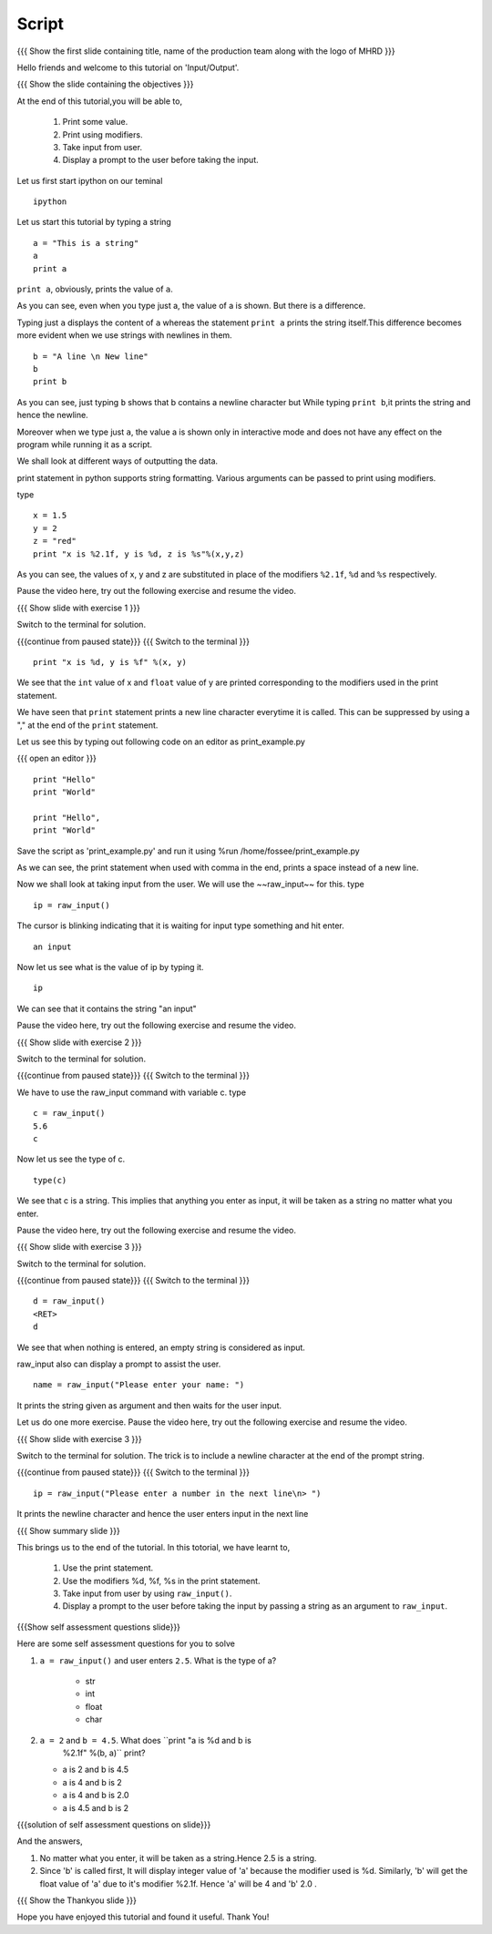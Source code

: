 .. Objectives
.. ----------

.. #. How to print some value
.. #. How to print using modifiers
.. #. How to take input from user
.. #. How to display a prompt to the user before taking the input

.. Prerequisites
.. -------------

..  none
     
.. Author              : Nishanth Amuluru
   Internal Reviewer   : Puneeth 
   External Reviewer   :
   Language Reviewer   : Bhanukiran
   Checklist OK?       : <put date stamp here, not OK> [2010-10-05]

Script
------

.. L1

{{{ Show the  first slide containing title, name of the production
team along with the logo of MHRD }}}

.. R1

Hello friends and welcome to this tutorial on 'Input/Output'.

.. L2

{{{ Show the slide containing the objectives }}}

.. R2

At the end of this tutorial,you will be able to, 

 1. Print some value.
 #. Print using modifiers.
 #. Take input from user.
 #. Display a prompt to the user before taking the input.

.. R3

Let us first start ipython on our teminal

.. L3
::

    ipython

.. R4

Let us start this tutorial by typing a string

.. L4
::
 
    a = "This is a string"
    a
    print a
     
.. R5

``print a``, obviously, prints the value of ``a``.

As you can see, even when you type just a, the value of a is shown.
But there is a difference.

Typing just ``a`` displays the content of ``a`` whereas the 
statement ``print a`` prints the string itself.This difference becomes 
more evident when we use strings with newlines in them.

.. L5
::

    b = "A line \n New line"
    b
    print b

.. R6

As you can see, just typing ``b`` shows that b contains a newline 
character but While typing ``print b``,it prints the string and hence 
the newline.

Moreover when we type just ``a``, the value a is shown only in 
interactive mode and does not have any effect on the program while 
running it as a script.

We shall look at different ways of outputting the data.

print statement  in python supports string formatting.
Various arguments can be passed to print using modifiers.

type

.. L6
::

    x = 1.5
    y = 2
    z = "red"
    print "x is %2.1f, y is %d, z is %s"%(x,y,z)

.. R7

As you can see, the values of x, y and z are substituted in place of 
the modifiers ``%2.1f``, ``%d`` and ``%s`` respectively.

Pause the video here, try out the following exercise and resume the video.

.. L7

.. L8

{{{ Show slide with exercise 1 }}}

.. R8

 What happens when you do ``print "x is %d, y is %f" %(x, y)``

.. R9

Switch to the terminal for solution.

.. L9

{{{continue from paused state}}}
{{{ Switch to the terminal }}}
::
    
    print "x is %d, y is %f" %(x, y)

.. R10
    
We see that the ``int`` value of x and ``float`` value of y are
printed corresponding to the modifiers used in the print statement.

We have seen that ``print`` statement prints a new line character
everytime it is called. This can be suppressed
by using a "," at the end of the ``print`` statement.

Let us see this by typing out following code on an editor as 
print_example.py

.. L10

{{{ open an editor }}}
::

    print "Hello"
    print "World"

    print "Hello",
    print "World"

.. R11

Save the script as 'print_example.py' and run it using 
%run /home/fossee/print_example.py

As we can see, the print statement when used with comma in the 
end, prints a space instead of a new line.

Now we shall look at taking input from the user.
We will use the ~~raw_input~~ for this.
type

.. L11
::

    ip = raw_input()

.. R12

The cursor is blinking indicating that it is waiting for input    
type something and hit enter.

.. L12
::

    an input

.. R13

Now let us see what is the value of ip by typing it.

.. L13
::

    ip

.. R14

We can see that it contains the string "an input"

Pause the video here, try out the following exercise and resume the video.

.. L14

.. L15

{{{ Show slide with exercise 2 }}}

.. R15

 Enter the number 5.6 as input and store it in a variable called c.

.. R16

Switch to the terminal for solution.

.. L16

{{{continue from paused state}}}
{{{ Switch to the terminal }}}

.. R17

We have to use the raw_input command with variable c.
type

.. L17
::

    c = raw_input()
    5.6
    c

.. R18

Now let us see the type of c.

.. L18
::

    type(c)

.. R19

We see that c is a string. This implies that anything you enter as input,
it will be taken as a string no matter what you enter.

Pause the video here, try out the following exercise and resume the video.

.. L19

.. L20

{{{ Show slide with exercise 3 }}}

.. R20

 What happens when you do not enter anything and hit enter.

.. R21

Switch to the terminal for solution.

.. L21

{{{continue from paused state}}}
{{{ Switch to the terminal }}}
::

    d = raw_input()
    <RET>
    d

.. R22

We see that when nothing is entered, an empty string is considered 
as input.

raw_input also can display a prompt to assist the user.

.. L22
::

    name = raw_input("Please enter your name: ")

.. R23

It prints the string given as argument and then waits for the user input.

Let us do one more exercise.
Pause the video here, try out the following exercise and resume the video.

.. L23

.. L24

{{{ Show slide with exercise 3 }}}

.. R24

 How do you display a prompt and let the user enter input in next line.

.. R25

Switch to the terminal for solution.
The trick is to include a newline character at the end of the 
prompt string.

.. L25

{{{continue from paused state}}}
{{{ Switch to the terminal }}}
::

    ip = raw_input("Please enter a number in the next line\n> ")

.. R26

It prints the newline character and hence the user enters input in the 
next line

.. L26

.. L27

{{{ Show summary slide }}}

.. R27

This brings us to the end of the tutorial.
In this totorial, we have learnt to,

 1. Use the print statement.
 #. Use the modifiers %d, %f, %s in the print statement.
 #. Take input from user by using ``raw_input()``. 
 #. Display a prompt to the user before taking the input by passing 
    a string as an argument to ``raw_input``.

.. L28

{{{Show self assessment questions slide}}}

.. R28

Here are some self assessment questions for you to solve

1. ``a = raw_input()`` and user enters ``2.5``. What is the type of a?

    - str
    - int
    - float
    - char

2. ``a = 2`` and ``b = 4.5``. What does ``print "a is %d and b is 
    %2.1f" %(b, a)`` print?

   - a is 2 and b is 4.5
   - a is 4 and b is 2
   - a is 4 and b is 2.0
   - a is 4.5 and b is 2

.. L29

{{{solution of self assessment questions on slide}}}

.. R29

And the answers,

1. No matter what you enter, it will be taken as a string.Hence 2.5 is 
   a string.

2. Since 'b' is called first, It will display  integer value of 'a' 
   because the modifier used is %d. Similarly, 'b' will get the float 
   value of 'a' due to it's modifier %2.1f. Hence 'a' will be 4 
   and 'b' 2.0 . 

.. L30

{{{ Show the Thankyou slide }}}

.. R30

Hope you have enjoyed this tutorial and found it useful.
Thank You!
 
